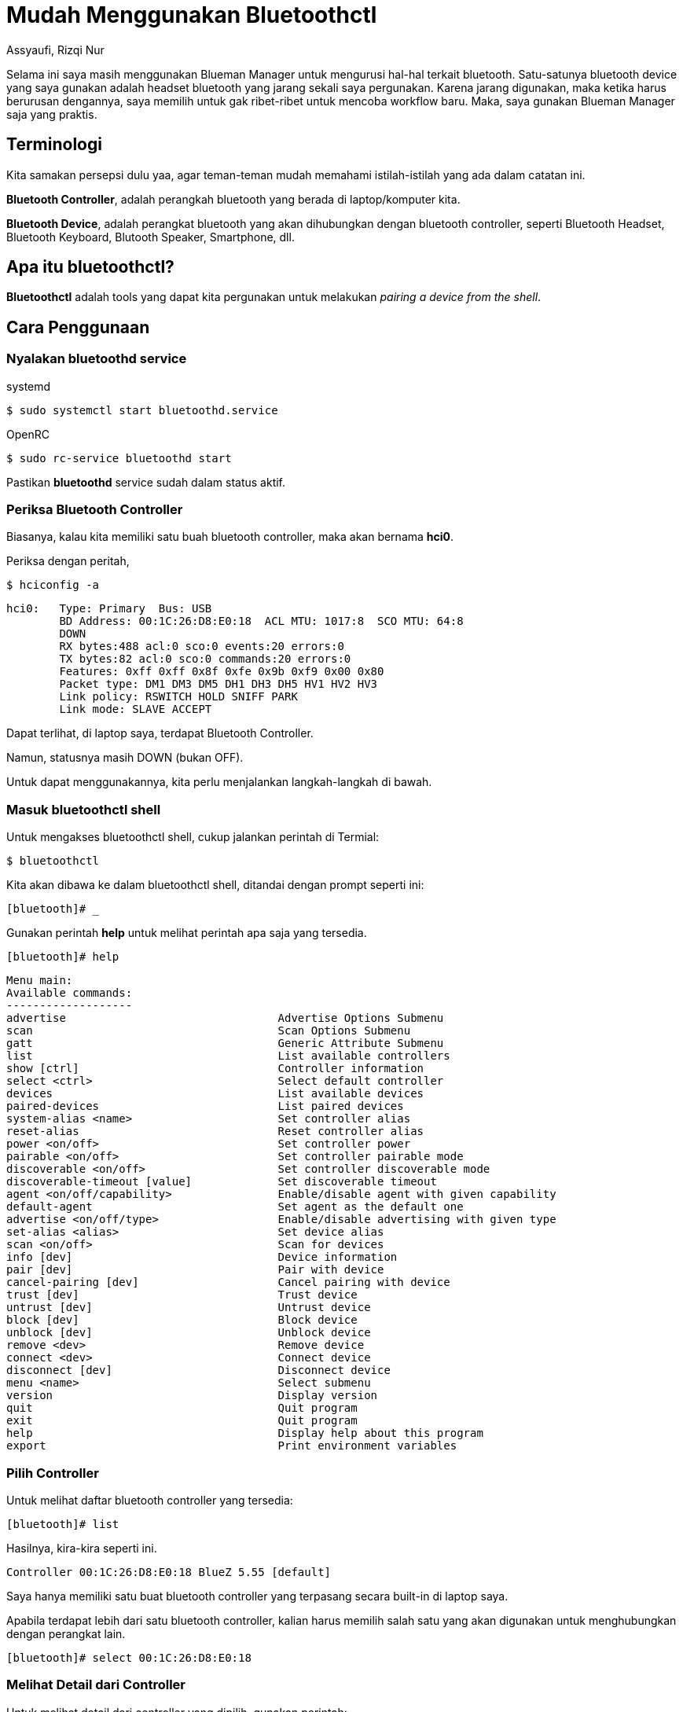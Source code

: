 = Mudah Menggunakan Bluetoothctl
Assyaufi, Rizqi Nur
:page-email: bandithijo@gmail.com
:page-navtitle: Mudah Menggunakan Bluetoothctl
:page-excerpt: Description or excerpt of the page.
:page-permalink: /blog/:title
:page-categories: blog
:page-tags: [bluetooth]
:page-liquid:
:page-published: true

Selama ini saya masih menggunakan Blueman Manager untuk mengurusi hal-hal terkait bluetooth. Satu-satunya bluetooth device yang saya gunakan adalah headset bluetooth yang jarang sekali saya pergunakan. Karena jarang digunakan, maka ketika harus berurusan dengannya, saya memilih untuk gak ribet-ribet untuk mencoba workflow baru. Maka, saya gunakan Blueman Manager saja yang praktis.

== Terminologi

Kita samakan persepsi dulu yaa, agar teman-teman mudah memahami istilah-istilah yang ada dalam catatan ini.

*Bluetooth Controller*, adalah perangkah bluetooth yang berada di laptop/komputer kita.

*Bluetooth Device*, adalah perangkat bluetooth yang akan dihubungkan dengan bluetooth controller, seperti Bluetooth Headset, Bluetooth Keyboard, Blutooth Speaker, Smartphone, dll.

== Apa itu bluetoothctl?

*Bluetoothctl* adalah tools yang dapat kita pergunakan untuk melakukan _pairing a device from the shell_.

== Cara Penggunaan

=== Nyalakan bluetoothd service

.systemd
[source,console]
----
$ sudo systemctl start bluetoothd.service
----

.OpenRC
[source,console]
----
$ sudo rc-service bluetoothd start
----

Pastikan *bluetoothd* service sudah dalam status aktif.

=== Periksa Bluetooth Controller

Biasanya, kalau kita memiliki satu buah bluetooth controller, maka akan bernama *hci0*.

Periksa dengan peritah,

[source,console]
----
$ hciconfig -a
----

----
hci0:   Type: Primary  Bus: USB
        BD Address: 00:1C:26:D8:E0:18  ACL MTU: 1017:8  SCO MTU: 64:8
        DOWN
        RX bytes:488 acl:0 sco:0 events:20 errors:0
        TX bytes:82 acl:0 sco:0 commands:20 errors:0
        Features: 0xff 0xff 0x8f 0xfe 0x9b 0xf9 0x00 0x80
        Packet type: DM1 DM3 DM5 DH1 DH3 DH5 HV1 HV2 HV3
        Link policy: RSWITCH HOLD SNIFF PARK
        Link mode: SLAVE ACCEPT
----

Dapat terlihat, di laptop saya, terdapat Bluetooth Controller.

Namun, statusnya masih DOWN (bukan OFF).

Untuk dapat menggunakannya, kita perlu menjalankan langkah-langkah di bawah.

=== Masuk bluetoothctl shell

Untuk mengakses bluetoothctl shell, cukup jalankan perintah di Termial:

[source,console]
----
$ bluetoothctl
----

Kita akan dibawa ke dalam bluetoothctl shell, ditandai dengan prompt seperti ini:

[source,console]
----
[bluetooth]# _
----

Gunakan perintah **help** untuk melihat perintah apa saja yang tersedia.

[source,console]
----
[bluetooth]# help
----

----
Menu main:
Available commands:
-------------------
advertise                                Advertise Options Submenu
scan                                     Scan Options Submenu
gatt                                     Generic Attribute Submenu
list                                     List available controllers
show [ctrl]                              Controller information
select <ctrl>                            Select default controller
devices                                  List available devices
paired-devices                           List paired devices
system-alias <name>                      Set controller alias
reset-alias                              Reset controller alias
power <on/off>                           Set controller power
pairable <on/off>                        Set controller pairable mode
discoverable <on/off>                    Set controller discoverable mode
discoverable-timeout [value]             Set discoverable timeout
agent <on/off/capability>                Enable/disable agent with given capability
default-agent                            Set agent as the default one
advertise <on/off/type>                  Enable/disable advertising with given type
set-alias <alias>                        Set device alias
scan <on/off>                            Scan for devices
info [dev]                               Device information
pair [dev]                               Pair with device
cancel-pairing [dev]                     Cancel pairing with device
trust [dev]                              Trust device
untrust [dev]                            Untrust device
block [dev]                              Block device
unblock [dev]                            Unblock device
remove <dev>                             Remove device
connect <dev>                            Connect device
disconnect [dev]                         Disconnect device
menu <name>                              Select submenu
version                                  Display version
quit                                     Quit program
exit                                     Quit program
help                                     Display help about this program
export                                   Print environment variables
----

=== Pilih Controller

Untuk melihat daftar bluetooth controller yang tersedia:

[source,console]
----
[bluetooth]# list
----

Hasilnya, kira-kira seperti ini.

----
Controller 00:1C:26:D8:E0:18 BlueZ 5.55 [default]
----

Saya hanya memiliki satu buat bluetooth controller yang terpasang secara built-in di laptop saya.

Apabila terdapat lebih dari satu bluetooth controller, kalian harus memilih salah satu yang akan digunakan untuk menghubungkan dengan perangkat lain.

[source,console]
----
[bluetooth]# select 00:1C:26:D8:E0:18
----

=== Melihat Detail dari Controller

Untuk melihat detail dari controller yang dipilih, gunakan perintah:

[source,console]
----
[bluetooth]# show 00:1C:26:D8:E0:18
----

----
Controller 00:1C:26:D8:E0:18 (public)
        Name: BlueZ 5.55
        Alias: BlueZ 5.55
        Class: 0x003c010c
        Powered: yes  <1>
        Discoverable: no
        DiscoverableTimeout: 0x0000003c
        Pairable: yes
        UUID: A/V Remote Control        (0000110e-0000-1000-8000-00805f9b34fb)
        UUID: PnP Information           (00001200-0000-1000-8000-00805f9b34fb)
        UUID: Message Access Server     (00001132-0000-1000-8000-00805f9b34fb)
        UUID: Headset AG                (00001112-0000-1000-8000-00805f9b34fb)
        UUID: Message Notification Se.. (00001133-0000-1000-8000-00805f9b34fb)
        UUID: Phonebook Access Server   (0000112f-0000-1000-8000-00805f9b34fb)
        UUID: A/V Remote Control Target (0000110c-0000-1000-8000-00805f9b34fb)
        UUID: OBEX Object Push          (00001105-0000-1000-8000-00805f9b34fb)
        UUID: IrMC Sync                 (00001104-0000-1000-8000-00805f9b34fb)
        UUID: OBEX File Transfer        (00001106-0000-1000-8000-00805f9b34fb)
        UUID: Vendor specific           (00005005-0000-1000-8000-0002ee000001)
        UUID: Audio Source              (0000110a-0000-1000-8000-00805f9b34fb)
        UUID: Audio Sink                (0000110b-0000-1000-8000-00805f9b34fb)
        UUID: Headset                   (00001108-0000-1000-8000-00805f9b34fb)
        Modalias: usb:v1D6Bp0246d0537
        Discovering: no
----

<1> Kalau, status *Powered: no*, bisa kita nyalakan dulu.

[source,console]
----
[bluetooth]# power on
----

Perintah di atas akan menyalakan controller yang kita set sebagai default dengan perintah *select*.

.Tips
[NOTE]
====
Pada tahap ini, kalau teman-teman buka Terminal lain dan mejalankan,

[source,console]
----
$ hciconfig -a
----

Maka, status yang tadinya *DOWN*, sudah berubah menjadi UP *RUNNING PSCAN*.

----
hci0:   Type: Primary  Bus: USB
        BD Address: 00:1C:26:D8:E0:18  ACL MTU: 1017:8  SCO MTU: 64:8
        UP RUNNING PSCAN
        RX bytes:1277 acl:0 sco:0 events:47 errors:0
        TX bytes:438 acl:0 sco:0 commands:47 errors:0
        Features: 0xff 0xff 0x8f 0xfe 0x9b 0xf9 0x00 0x80
        Packet type: DM1 DM3 DM5 DH1 DH3 DH5 HV1 HV2 HV3
        Link policy: RSWITCH HOLD SNIFF PARK
        Link mode: SLAVE ACCEPT
        Name: 'BlueZ 5.55'
        Class: 0x2c010c
        Service Classes: Rendering, Capturing, Audio
        Device Class: Computer, Laptop
        HCI Version: 2.0 (0x3)  Revision: 0x212b
        LMP Version: 2.0 (0x3)  Subversion: 0x41d3
        Manufacturer: Broadcom Corporation (15)
----
====

=== Scanning Perangkat Bluetooth yang Lain

Untuk melakukan scanning terhadap perangkat bluetooth yang lain,

[source,console]
----
[bluetooth]# scan on
----

----
Discovery started
[CHG] Controller 00:1C:26:D8:E0:18 Discovering: yes
----

Nah, kalau outptunya seperti di atas, artinya bluetooth controller kita sedang mencari [.line-through]#jodoh# perangkat bluetooth yang lain.

Kalau ketemu, nanti akan seperti ini outputnya.

----
Discovery started
[CHG] Controller 00:1C:26:D8:E0:18 Discovering: yes
[NEW] Device 44:D4:E0:EF:94:DD MBH20   <1>
----

<1> Dapat dilihat, bahwa ada perangkat bluetooth bernama *MBH20* yang terdeteksi oleh bluetooth controller kita.

=== Pairing dengan Perangkat Lain

Kalau sudah terdeteksi, tinggal kita pairing saja.

[source,console]
----
[bluetooth]# pair 44:D4:E0:EF:94:DD
----

----
Attempting to pair with 44:D4:E0:EF:94:DD
[CHG] Device 44:D4:E0:EF:94:DD Connected: yes
[CHG] Device 44:D4:E0:EF:94:DD UUIDs: 00001108-0000-1000-8000-00805f9b34fb
[CHG] Device 44:D4:E0:EF:94:DD UUIDs: 0000110b-0000-1000-8000-00805f9b34fb
[CHG] Device 44:D4:E0:EF:94:DD UUIDs: 0000110c-0000-1000-8000-00805f9b34fb
[CHG] Device 44:D4:E0:EF:94:DD UUIDs: 0000110e-0000-1000-8000-00805f9b34fb
[CHG] Device 44:D4:E0:EF:94:DD UUIDs: 0000111e-0000-1000-8000-00805f9b34fb
[CHG] Device 44:D4:E0:EF:94:DD ServicesResolved: yes
[CHG] Device 44:D4:E0:EF:94:DD Paired: yes
Pairing successful  <1>
[CHG] Device 44:D4:E0:EF:94:DD ServicesResolved: no
[CHG] Device 44:D4:E0:EF:94:DD Connected: no
----

<1> Nah, pairing successfull.

Status *Paired: yes*, namun *Connected: no*.

=== Connect dengan Paired Device

Kalau sudah dipairing, sekarang kita bisa hubungkan.

[source,console]
----
[bluetooth]# connect 44:D4:E0:EF:94:DD
----

----
Attempting to connect to 44:D4:E0:EF:94:DD
[CHG] Device 44:D4:E0:EF:94:DD Connected: yes
Connection successful  <1>
[CHG] Device 44:D4:E0:EF:94:DD ServicesResolved: yes
----

<1> Nah, sudah berhasil terhubung.

Ciri-cirinya adalah prompt akan berubah mengikuti nama device.

[source,console]
----
[MBH20]# _
----

Kita bisa lihat keterangan tentang device ini.

[source,console]
----
[MBH20]# info
----

----
Device 44:D4:E0:EF:94:DD (public)
        Name: MBH20
        Alias: MBH20
        Class: 0x00240404
        Icon: audio-card
        Paired: yes
        Trusted: no
        Blocked: no
        Connected: yes
        LegacyPairing: yes
        UUID: Headset                   (00001108-0000-1000-8000-00805f9b34fb)
        UUID: Audio Sink                (0000110b-0000-1000-8000-00805f9b34fb)
        UUID: A/V Remote Control Target (0000110c-0000-1000-8000-00805f9b34fb)
        UUID: A/V Remote Control        (0000110e-0000-1000-8000-00805f9b34fb)
        UUID: Handsfree                 (0000111e-0000-1000-8000-00805f9b34fb)
        RSSI: -38
----

Kalau ingin ditrust, tinggal jalankan perintah trust saja.

[source,console]
----
[bluetooth]# trust 44:D4:E0:EF:94:DD
----

----
[CHG] Device 44:D4:E0:EF:94:DD Trusted: yes
Changing 44:D4:E0:EF:94:DD trust succeeded
----

=== Disconnect

Untuk memutuskan hubungan dengan device yang terhubung,

[source,console]
----
[bluetooth]# disconnect 44:D4:E0:EF:94:DD
----

----
Attempting to disconnect from 44:D4:E0:EF:94:DD
[CHG] Device 44:D4:E0:EF:94:DD ServicesResolved: no
Successful disconnected
[CHG] Device 44:D4:E0:EF:94:DD Connected: no
----

Prompt akan kembali ke semula

[source,console]
----
[bluetooth]# _
----

=== Melihat Daftar Paired Devices

Untuk melihat daftar device yang sudah kita pair.

[source,console]
----
[bluetooth]# paired-devices
----

----
Device 44:D4:E0:EF:94:DD MBH20
----

Kebetulan saya hanya memiliki satu device saja.


=== Menghapus Paired Device

Untuk menghapus device yang sudah pernah kita pair,

[source,console]
----
[bluetooth]# remove 44:D4:E0:EF:94:DD
----

----
[DEL] Device 44:D4:E0:EF:94:DD MBH20
Device has been removed
----

== Demonstrasi

video::Bxc3e6lnEUg[youtube]

== Pesan Penulis

Sepertinya, segini dulu yang dapat saya tuliskan.

Masih banyak option-option lain yang tidak saya demokan pada catatan ini. Silahkan teman-teman coba sendiri yaa.

Mudah-mudahan dapat bermanfaat.

Terima kasih.

(\^_^)

== Referensi

. link:https://wiki.archlinux.org/index.php/Bluetooth[wiki.archlinux.org/index.php/Bluetooth^]
Diakses tanggal: 2021/01/13
